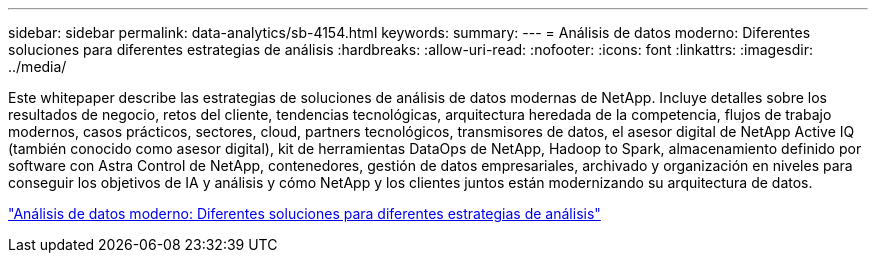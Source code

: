 ---
sidebar: sidebar 
permalink: data-analytics/sb-4154.html 
keywords:  
summary:  
---
= Análisis de datos moderno: Diferentes soluciones para diferentes estrategias de análisis
:hardbreaks:
:allow-uri-read: 
:nofooter: 
:icons: font
:linkattrs: 
:imagesdir: ../media/


[role="lead"]
Este whitepaper describe las estrategias de soluciones de análisis de datos modernas de NetApp. Incluye detalles sobre los resultados de negocio, retos del cliente, tendencias tecnológicas, arquitectura heredada de la competencia, flujos de trabajo modernos, casos prácticos, sectores, cloud, partners tecnológicos, transmisores de datos, el asesor digital de NetApp Active IQ (también conocido como asesor digital), kit de herramientas DataOps de NetApp, Hadoop to Spark, almacenamiento definido por software con Astra Control de NetApp, contenedores, gestión de datos empresariales, archivado y organización en niveles para conseguir los objetivos de IA y análisis y cómo NetApp y los clientes juntos están modernizando su arquitectura de datos.

link:https://www.netapp.com/pdf.html?item=/media/58015-sb-4154.pdf["Análisis de datos moderno: Diferentes soluciones para diferentes estrategias de análisis"^]
